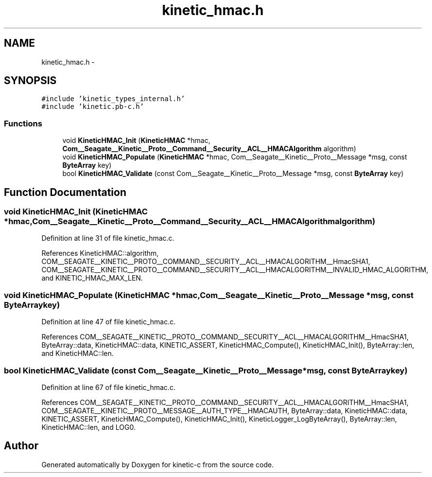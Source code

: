 .TH "kinetic_hmac.h" 3 "Fri Mar 13 2015" "Version v0.12.0" "kinetic-c" \" -*- nroff -*-
.ad l
.nh
.SH NAME
kinetic_hmac.h \- 
.SH SYNOPSIS
.br
.PP
\fC#include 'kinetic_types_internal\&.h'\fP
.br
\fC#include 'kinetic\&.pb-c\&.h'\fP
.br

.SS "Functions"

.in +1c
.ti -1c
.RI "void \fBKineticHMAC_Init\fP (\fBKineticHMAC\fP *hmac, \fBCom__Seagate__Kinetic__Proto__Command__Security__ACL__HMACAlgorithm\fP algorithm)"
.br
.ti -1c
.RI "void \fBKineticHMAC_Populate\fP (\fBKineticHMAC\fP *hmac, Com__Seagate__Kinetic__Proto__Message *msg, const \fBByteArray\fP key)"
.br
.ti -1c
.RI "bool \fBKineticHMAC_Validate\fP (const Com__Seagate__Kinetic__Proto__Message *msg, const \fBByteArray\fP key)"
.br
.in -1c
.SH "Function Documentation"
.PP 
.SS "void KineticHMAC_Init (\fBKineticHMAC\fP *hmac, \fBCom__Seagate__Kinetic__Proto__Command__Security__ACL__HMACAlgorithm\fPalgorithm)"

.PP
Definition at line 31 of file kinetic_hmac\&.c\&.
.PP
References KineticHMAC::algorithm, COM__SEAGATE__KINETIC__PROTO__COMMAND__SECURITY__ACL__HMACALGORITHM__HmacSHA1, COM__SEAGATE__KINETIC__PROTO__COMMAND__SECURITY__ACL__HMACALGORITHM__INVALID_HMAC_ALGORITHM, and KINETIC_HMAC_MAX_LEN\&.
.SS "void KineticHMAC_Populate (\fBKineticHMAC\fP *hmac, Com__Seagate__Kinetic__Proto__Message *msg, const \fBByteArray\fPkey)"

.PP
Definition at line 47 of file kinetic_hmac\&.c\&.
.PP
References COM__SEAGATE__KINETIC__PROTO__COMMAND__SECURITY__ACL__HMACALGORITHM__HmacSHA1, ByteArray::data, KineticHMAC::data, KINETIC_ASSERT, KineticHMAC_Compute(), KineticHMAC_Init(), ByteArray::len, and KineticHMAC::len\&.
.SS "bool KineticHMAC_Validate (const Com__Seagate__Kinetic__Proto__Message *msg, const \fBByteArray\fPkey)"

.PP
Definition at line 67 of file kinetic_hmac\&.c\&.
.PP
References COM__SEAGATE__KINETIC__PROTO__COMMAND__SECURITY__ACL__HMACALGORITHM__HmacSHA1, COM__SEAGATE__KINETIC__PROTO__MESSAGE__AUTH_TYPE__HMACAUTH, ByteArray::data, KineticHMAC::data, KINETIC_ASSERT, KineticHMAC_Compute(), KineticHMAC_Init(), KineticLogger_LogByteArray(), ByteArray::len, KineticHMAC::len, and LOG0\&.
.SH "Author"
.PP 
Generated automatically by Doxygen for kinetic-c from the source code\&.
